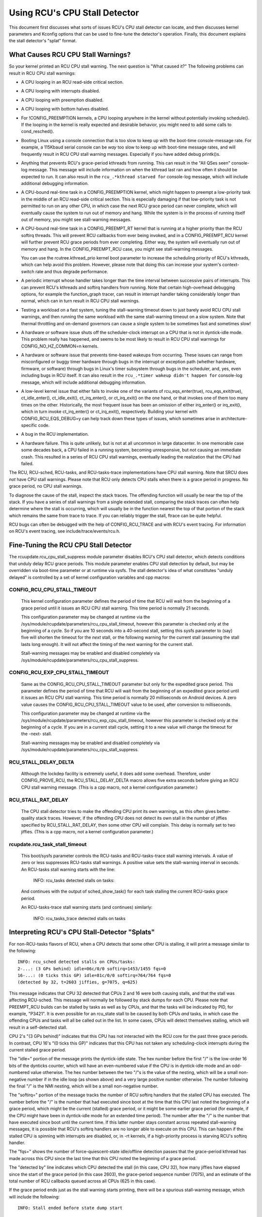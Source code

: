 .. SPDX-License-Identifier: GPL-2.0

==============================
Using RCU's CPU Stall Detector
==============================

This document first discusses what sorts of issues RCU's CPU stall
detector can locate, and then discusses kernel parameters and Kconfig
options that can be used to fine-tune the detector's operation.  Finally,
this document explains the stall detector's "splat" format.


What Causes RCU CPU Stall Warnings?
===================================

So your kernel printed an RCU CPU stall warning.  The next question is
"What caused it?"  The following problems can result in RCU CPU stall
warnings:

-	A CPU looping in an RCU read-side critical section.

-	A CPU looping with interrupts disabled.

-	A CPU looping with preemption disabled.

-	A CPU looping with bottom halves disabled.

-	For !CONFIG_PREEMPTION kernels, a CPU looping anywhere in the
	kernel without potentially invoking schedule().  If the looping
	in the kernel is really expected and desirable behavior, you
	might need to add some calls to cond_resched().

-	Booting Linux using a console connection that is too slow to
	keep up with the boot-time console-message rate.  For example,
	a 115Kbaud serial console can be *way* too slow to keep up
	with boot-time message rates, and will frequently result in
	RCU CPU stall warning messages.  Especially if you have added
	debug printk()s.

-	Anything that prevents RCU's grace-period kthreads from running.
	This can result in the "All QSes seen" console-log message.
	This message will include information on when the kthread last
	ran and how often it should be expected to run.  It can also
	result in the ``rcu_.*kthread starved for`` console-log message,
	which will include additional debugging information.

-	A CPU-bound real-time task in a CONFIG_PREEMPTION kernel, which might
	happen to preempt a low-priority task in the middle of an RCU
	read-side critical section.   This is especially damaging if
	that low-priority task is not permitted to run on any other CPU,
	in which case the next RCU grace period can never complete, which
	will eventually cause the system to run out of memory and hang.
	While the system is in the process of running itself out of
	memory, you might see stall-warning messages.

-	A CPU-bound real-time task in a CONFIG_PREEMPT_RT kernel that
	is running at a higher priority than the RCU softirq threads.
	This will prevent RCU callbacks from ever being invoked,
	and in a CONFIG_PREEMPT_RCU kernel will further prevent
	RCU grace periods from ever completing.  Either way, the
	system will eventually run out of memory and hang.  In the
	CONFIG_PREEMPT_RCU case, you might see stall-warning
	messages.

	You can use the rcutree.kthread_prio kernel boot parameter to
	increase the scheduling priority of RCU's kthreads, which can
	help avoid this problem.  However, please note that doing this
	can increase your system's context-switch rate and thus degrade
	performance.

-	A periodic interrupt whose handler takes longer than the time
	interval between successive pairs of interrupts.  This can
	prevent RCU's kthreads and softirq handlers from running.
	Note that certain high-overhead debugging options, for example
	the function_graph tracer, can result in interrupt handler taking
	considerably longer than normal, which can in turn result in
	RCU CPU stall warnings.

-	Testing a workload on a fast system, tuning the stall-warning
	timeout down to just barely avoid RCU CPU stall warnings, and then
	running the same workload with the same stall-warning timeout on a
	slow system.  Note that thermal throttling and on-demand governors
	can cause a single system to be sometimes fast and sometimes slow!

-	A hardware or software issue shuts off the scheduler-clock
	interrupt on a CPU that is not in dyntick-idle mode.  This
	problem really has happened, and seems to be most likely to
	result in RCU CPU stall warnings for CONFIG_NO_HZ_COMMON=n kernels.

-	A hardware or software issue that prevents time-based wakeups
	from occurring.  These issues can range from misconfigured or
	buggy timer hardware through bugs in the interrupt or exception
	path (whether hardware, firmware, or software) through bugs
	in Linux's timer subsystem through bugs in the scheduler, and,
	yes, even including bugs in RCU itself.  It can also result in
	the ``rcu_.*timer wakeup didn't happen for`` console-log message,
	which will include additional debugging information.

-	A low-level kernel issue that either fails to invoke one of the
	variants of rcu_eqs_enter(true), rcu_eqs_exit(true), ct_idle_enter(),
	ct_idle_exit(), ct_irq_enter(), or ct_irq_exit() on the one
	hand, or that invokes one of them too many times on the other.
	Historically, the most frequent issue has been an omission
	of either irq_enter() or irq_exit(), which in turn invoke
	ct_irq_enter() or ct_irq_exit(), respectively.  Building your
	kernel with CONFIG_RCU_EQS_DEBUG=y can help track down these types
	of issues, which sometimes arise in architecture-specific code.

-	A bug in the RCU implementation.

-	A hardware failure.  This is quite unlikely, but is not at all
	uncommon in large datacenter.  In one memorable case some decades
	back, a CPU failed in a running system, becoming unresponsive,
	but not causing an immediate crash.  This resulted in a series
	of RCU CPU stall warnings, eventually leading the realization
	that the CPU had failed.

The RCU, RCU-sched, RCU-tasks, and RCU-tasks-trace implementations have
CPU stall warning.  Note that SRCU does *not* have CPU stall warnings.
Please note that RCU only detects CPU stalls when there is a grace period
in progress.  No grace period, no CPU stall warnings.

To diagnose the cause of the stall, inspect the stack traces.
The offending function will usually be near the top of the stack.
If you have a series of stall warnings from a single extended stall,
comparing the stack traces can often help determine where the stall
is occurring, which will usually be in the function nearest the top of
that portion of the stack which remains the same from trace to trace.
If you can reliably trigger the stall, ftrace can be quite helpful.

RCU bugs can often be debugged with the help of CONFIG_RCU_TRACE
and with RCU's event tracing.  For information on RCU's event tracing,
see include/trace/events/rcu.h.


Fine-Tuning the RCU CPU Stall Detector
======================================

The rcuupdate.rcu_cpu_stall_suppress module parameter disables RCU's
CPU stall detector, which detects conditions that unduly delay RCU grace
periods.  This module parameter enables CPU stall detection by default,
but may be overridden via boot-time parameter or at runtime via sysfs.
The stall detector's idea of what constitutes "unduly delayed" is
controlled by a set of kernel configuration variables and cpp macros:

CONFIG_RCU_CPU_STALL_TIMEOUT
----------------------------

	This kernel configuration parameter defines the period of time
	that RCU will wait from the beginning of a grace period until it
	issues an RCU CPU stall warning.  This time period is normally
	21 seconds.

	This configuration parameter may be changed at runtime via the
	/sys/module/rcupdate/parameters/rcu_cpu_stall_timeout, however
	this parameter is checked only at the beginning of a cycle.
	So if you are 10 seconds into a 40-second stall, setting this
	sysfs parameter to (say) five will shorten the timeout for the
	*next* stall, or the following warning for the current stall
	(assuming the stall lasts long enough).  It will not affect the
	timing of the next warning for the current stall.

	Stall-warning messages may be enabled and disabled completely via
	/sys/module/rcupdate/parameters/rcu_cpu_stall_suppress.

CONFIG_RCU_EXP_CPU_STALL_TIMEOUT
--------------------------------

	Same as the CONFIG_RCU_CPU_STALL_TIMEOUT parameter but only for
	the expedited grace period. This parameter defines the period
	of time that RCU will wait from the beginning of an expedited
	grace period until it issues an RCU CPU stall warning. This time
	period is normally 20 milliseconds on Android devices.	A zero
	value causes the CONFIG_RCU_CPU_STALL_TIMEOUT value to be used,
	after conversion to milliseconds.

	This configuration parameter may be changed at runtime via the
	/sys/module/rcupdate/parameters/rcu_exp_cpu_stall_timeout, however
	this parameter is checked only at the beginning of a cycle. If you
	are in a current stall cycle, setting it to a new value will change
	the timeout for the -next- stall.

	Stall-warning messages may be enabled and disabled completely via
	/sys/module/rcupdate/parameters/rcu_cpu_stall_suppress.

RCU_STALL_DELAY_DELTA
---------------------

	Although the lockdep facility is extremely useful, it does add
	some overhead.  Therefore, under CONFIG_PROVE_RCU, the
	RCU_STALL_DELAY_DELTA macro allows five extra seconds before
	giving an RCU CPU stall warning message.  (This is a cpp
	macro, not a kernel configuration parameter.)

RCU_STALL_RAT_DELAY
-------------------

	The CPU stall detector tries to make the offending CPU print its
	own warnings, as this often gives better-quality stack traces.
	However, if the offending CPU does not detect its own stall in
	the number of jiffies specified by RCU_STALL_RAT_DELAY, then
	some other CPU will complain.  This delay is normally set to
	two jiffies.  (This is a cpp macro, not a kernel configuration
	parameter.)

rcupdate.rcu_task_stall_timeout
-------------------------------

	This boot/sysfs parameter controls the RCU-tasks and
	RCU-tasks-trace stall warning intervals.  A value of zero or less
	suppresses RCU-tasks stall warnings.  A positive value sets the
	stall-warning interval in seconds.  An RCU-tasks stall warning
	starts with the line:

		INFO: rcu_tasks detected stalls on tasks:

	And continues with the output of sched_show_task() for each
	task stalling the current RCU-tasks grace period.

	An RCU-tasks-trace stall warning starts (and continues) similarly:

		INFO: rcu_tasks_trace detected stalls on tasks


Interpreting RCU's CPU Stall-Detector "Splats"
==============================================

For non-RCU-tasks flavors of RCU, when a CPU detects that some other
CPU is stalling, it will print a message similar to the following::

	INFO: rcu_sched detected stalls on CPUs/tasks:
	2-...: (3 GPs behind) idle=06c/0/0 softirq=1453/1455 fqs=0
	16-...: (0 ticks this GP) idle=81c/0/0 softirq=764/764 fqs=0
	(detected by 32, t=2603 jiffies, g=7075, q=625)

This message indicates that CPU 32 detected that CPUs 2 and 16 were both
causing stalls, and that the stall was affecting RCU-sched.  This message
will normally be followed by stack dumps for each CPU.  Please note that
PREEMPT_RCU builds can be stalled by tasks as well as by CPUs, and that
the tasks will be indicated by PID, for example, "P3421".  It is even
possible for an rcu_state stall to be caused by both CPUs *and* tasks,
in which case the offending CPUs and tasks will all be called out in the list.
In some cases, CPUs will detect themselves stalling, which will result
in a self-detected stall.

CPU 2's "(3 GPs behind)" indicates that this CPU has not interacted with
the RCU core for the past three grace periods.  In contrast, CPU 16's "(0
ticks this GP)" indicates that this CPU has not taken any scheduling-clock
interrupts during the current stalled grace period.

The "idle=" portion of the message prints the dyntick-idle state.
The hex number before the first "/" is the low-order 16 bits of the
dynticks counter, which will have an even-numbered value if the CPU
is in dyntick-idle mode and an odd-numbered value otherwise.  The hex
number between the two "/"s is the value of the nesting, which will be
a small non-negative number if in the idle loop (as shown above) and a
very large positive number otherwise.  The number following the final
"/" is the NMI nesting, which will be a small non-negative number.

The "softirq=" portion of the message tracks the number of RCU softirq
handlers that the stalled CPU has executed.  The number before the "/"
is the number that had executed since boot at the time that this CPU
last noted the beginning of a grace period, which might be the current
(stalled) grace period, or it might be some earlier grace period (for
example, if the CPU might have been in dyntick-idle mode for an extended
time period).  The number after the "/" is the number that have executed
since boot until the current time.  If this latter number stays constant
across repeated stall-warning messages, it is possible that RCU's softirq
handlers are no longer able to execute on this CPU.  This can happen if
the stalled CPU is spinning with interrupts are disabled, or, in -rt
kernels, if a high-priority process is starving RCU's softirq handler.

The "fqs=" shows the number of force-quiescent-state idle/offline
detection passes that the grace-period kthread has made across this
CPU since the last time that this CPU noted the beginning of a grace
period.

The "detected by" line indicates which CPU detected the stall (in this
case, CPU 32), how many jiffies have elapsed since the start of the grace
period (in this case 2603), the grace-period sequence number (7075), and
an estimate of the total number of RCU callbacks queued across all CPUs
(625 in this case).

If the grace period ends just as the stall warning starts printing,
there will be a spurious stall-warning message, which will include
the following::

	INFO: Stall ended before state dump start

This is rare, but does happen from time to time in real life.  It is also
possible for a zero-jiffy stall to be flagged in this case, depending
on how the stall warning and the grace-period initialization happen to
interact.  Please note that it is not possible to entirely eliminate this
sort of false positive without resorting to things like stop_machine(),
which is overkill for this sort of problem.

If all CPUs and tasks have passed through quiescent states, but the
grace period has nevertheless failed to end, the stall-warning splat
will include something like the following::

	All QSes seen, last rcu_preempt kthread activity 23807 (4297905177-4297881370), jiffies_till_next_fqs=3, root ->qsmask 0x0

The "23807" indicates that it has been more than 23 thousand jiffies
since the grace-period kthread ran.  The "jiffies_till_next_fqs"
indicates how frequently that kthread should run, giving the number
of jiffies between force-quiescent-state scans, in this case three,
which is way less than 23807.  Finally, the root rcu_node structure's
->qsmask field is printed, which will normally be zero.

If the relevant grace-period kthread has been unable to run prior to
the stall warning, as was the case in the "All QSes seen" line above,
the following additional line is printed::

	rcu_sched kthread starved for 23807 jiffies! g7075 f0x0 RCU_GP_WAIT_FQS(3) ->state=0x1 ->cpu=5
	Unless rcu_sched kthread gets sufficient CPU time, OOM is now expected behavior.

Starving the grace-period kthreads of CPU time can of course result
in RCU CPU stall warnings even when all CPUs and tasks have passed
through the required quiescent states.  The "g" number shows the current
grace-period sequence number, the "f" precedes the ->gp_flags command
to the grace-period kthread, the "RCU_GP_WAIT_FQS" indicates that the
kthread is waiting for a short timeout, the "state" precedes value of the
task_struct ->state field, and the "cpu" indicates that the grace-period
kthread last ran on CPU 5.

If the relevant grace-period kthread does not wake from FQS wait in a
reasonable time, then the following additional line is printed::

	kthread timer wakeup didn't happen for 23804 jiffies! g7076 f0x0 RCU_GP_WAIT_FQS(5) ->state=0x402

The "23804" indicates that kthread's timer expired more than 23 thousand
jiffies ago.  The rest of the line has meaning similar to the kthread
starvation case.

Additionally, the following line is printed::

	Possible timer handling issue on cpu=4 timer-softirq=11142

Here "cpu" indicates that the grace-period kthread last ran on CPU 4,
where it queued the fqs timer.  The number following the "timer-softirq"
is the current ``TIMER_SOFTIRQ`` count on cpu 4.  If this value does not
change on successive RCU CPU stall warnings, there is further reason to
suspect a timer problem.

These messages are usually followed by stack dumps of the CPUs and tasks
involved in the stall.  These stack traces can help you locate the cause
of the stall, keeping in mind that the CPU detecting the stall will have
an interrupt frame that is mainly devoted to detecting the stall.


Multiple Warnings From One Stall
================================

If a stall lasts long enough, multiple stall-warning messages will
be printed for it.  The second and subsequent messages are printed at
longer intervals, so that the time between (say) the first and second
message will be about three times the interval between the beginning
of the stall and the first message.  It can be helpful to compare the
stack dumps for the different messages for the same stalled grace period.


Stall Warnings for Expedited Grace Periods
==========================================

If an expedited grace period detects a stall, it will place a message
like the following in dmesg::

	INFO: rcu_sched detected expedited stalls on CPUs/tasks: { 7-... } 21119 jiffies s: 73 root: 0x2/.

This indicates that CPU 7 has failed to respond to a reschedule IPI.
The three periods (".") following the CPU number indicate that the CPU
is online (otherwise the first period would instead have been "O"),
that the CPU was online at the beginning of the expedited grace period
(otherwise the second period would have instead been "o"), and that
the CPU has been online at least once since boot (otherwise, the third
period would instead have been "N").  The number before the "jiffies"
indicates that the expedited grace period has been going on for 21,119
jiffies.  The number following the "s:" indicates that the expedited
grace-period sequence counter is 73.  The fact that this last value is
odd indicates that an expedited grace period is in flight.  The number
following "root:" is a bitmask that indicates which children of the root
rcu_node structure correspond to CPUs and/or tasks that are blocking the
current expedited grace period.  If the tree had more than one level,
additional hex numbers would be printed for the states of the other
rcu_node structures in the tree.

As with normal grace periods, PREEMPT_RCU builds can be stalled by
tasks as well as by CPUs, and that the tasks will be indicated by PID,
for example, "P3421".

It is entirely possible to see stall warnings from normal and from
expedited grace periods at about the same time during the same run.

RCU_CPU_STALL_CPUTIME
=====================

In kernels built with CONFIG_RCU_CPU_STALL_CPUTIME=y or booted with
rcupdate.rcu_cpu_stall_cputime=1, the following additional information
is supplied with each RCU CPU stall warning::

  rcu:          hardirqs   softirqs   csw/system
  rcu:  number:      624         45            0
  rcu: cputime:       69          1         2425   ==> 2500(ms)

These statistics are collected during the sampling period. The values
in row "number:" are the number of hard interrupts, number of soft
interrupts, and number of context switches on the stalled CPU. The
first three values in row "cputime:" indicate the CPU time in
milliseconds consumed by hard interrupts, soft interrupts, and tasks
on the stalled CPU.  The last number is the measurement interval, again
in milliseconds.  Because user-mode tasks normally do not cause RCU CPU
stalls, these tasks are typically kernel tasks, which is why only the
system CPU time are considered.

The sampling period is shown as follows::

  |<------------first timeout---------->|<-----second timeout----->|
  |<--half timeout-->|<--half timeout-->|                          |
  |                  |<--first period-->|                          |
  |                  |<-----------second sampling period---------->|
  |                  |                  |                          |
             snapshot time point    1st-stall                  2nd-stall

The following describes four typical scenarios:

1. A CPU looping with interrupts disabled.

   ::

     rcu:          hardirqs   softirqs   csw/system
     rcu:  number:        0          0            0
     rcu: cputime:        0          0            0   ==> 2500(ms)

   Because interrupts have been disabled throughout the measurement
   interval, there are no interrupts and no context switches.
   Furthermore, because CPU time consumption was measured using interrupt
   handlers, the system CPU consumption is misleadingly measured as zero.
   This scenario will normally also have "(0 ticks this GP)" printed on
   this CPU's summary line.

2. A CPU looping with bottom halves disabled.

   This is similar to the previous example, but with non-zero number of
   and CPU time consumed by hard interrupts, along with non-zero CPU
   time consumed by in-kernel execution::

     rcu:          hardirqs   softirqs   csw/system
     rcu:  number:      624          0            0
     rcu: cputime:       49          0         2446   ==> 2500(ms)

   The fact that there are zero softirqs gives a hint that these were
   disabled, perhaps via local_bh_disable().  It is of course possible
   that there were no softirqs, perhaps because all events that would
   result in softirq execution are confined to other CPUs.  In this case,
   the diagnosis should continue as shown in the next example.

3. A CPU looping with preemption disabled.

   Here, only the number of context switches is zero::

     rcu:          hardirqs   softirqs   csw/system
     rcu:  number:      624         45            0
     rcu: cputime:       69          1         2425   ==> 2500(ms)

   This situation hints that the stalled CPU was looping with preemption
   disabled.

4. No looping, but massive hard and soft interrupts.

   ::

     rcu:          hardirqs   softirqs   csw/system
     rcu:  number:       xx         xx            0
     rcu: cputime:       xx         xx            0   ==> 2500(ms)

   Here, the number and CPU time of hard interrupts are all non-zero,
   but the number of context switches and the in-kernel CPU time consumed
   are zero. The number and cputime of soft interrupts will usually be
   non-zero, but could be zero, for example, if the CPU was spinning
   within a single hard interrupt handler.

   If this type of RCU CPU stall warning can be reproduced, you can
   narrow it down by looking at /proc/interrupts or by writing code to
   trace each interrupt, for example, by referring to show_interrupts().
